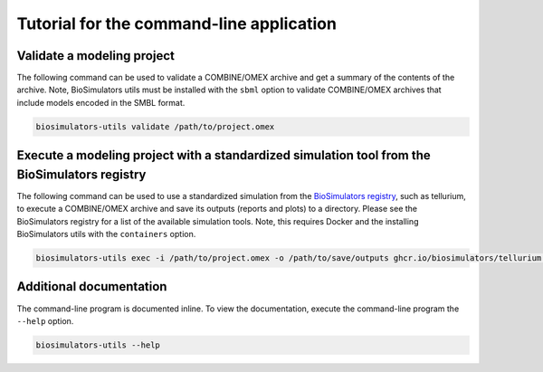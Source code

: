 Tutorial for the command-line application
=========================================

Validate a modeling project
---------------------------

The following command can be used to validate a COMBINE/OMEX archive and get a summary of the contents of the archive. Note, BioSimulators utils must be installed with the ``sbml`` option to validate COMBINE/OMEX archives that include models encoded in the SMBL format.

.. code-block:: text

    biosimulators-utils validate /path/to/project.omex


Execute a modeling project with a standardized simulation tool from the BioSimulators registry
----------------------------------------------------------------------------------------------

The following command can be used to use a standardized simulation from the `BioSimulators registry <https://biosimulators.org>`_, such as tellurium, to execute a COMBINE/OMEX archive and save its outputs (reports and plots) to a directory. Please see the BioSimulators registry for a list of the available simulation tools. Note, this requires Docker and the installing BioSimulators utils with the ``containers`` option.

.. code-block:: text

    biosimulators-utils exec -i /path/to/project.omex -o /path/to/save/outputs ghcr.io/biosimulators/tellurium:latest


Additional documentation
------------------------

The command-line program is documented inline. To view the documentation, execute the command-line program the ``--help`` option.

.. code-block:: text

    biosimulators-utils --help

